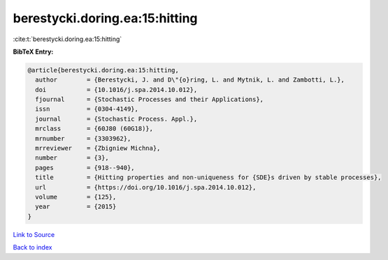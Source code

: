 berestycki.doring.ea:15:hitting
===============================

:cite:t:`berestycki.doring.ea:15:hitting`

**BibTeX Entry:**

.. code-block:: bibtex

   @article{berestycki.doring.ea:15:hitting,
     author        = {Berestycki, J. and D\"{o}ring, L. and Mytnik, L. and Zambotti, L.},
     doi           = {10.1016/j.spa.2014.10.012},
     fjournal      = {Stochastic Processes and their Applications},
     issn          = {0304-4149},
     journal       = {Stochastic Process. Appl.},
     mrclass       = {60J80 (60G18)},
     mrnumber      = {3303962},
     mrreviewer    = {Zbigniew Michna},
     number        = {3},
     pages         = {918--940},
     title         = {Hitting properties and non-uniqueness for {SDE}s driven by stable processes},
     url           = {https://doi.org/10.1016/j.spa.2014.10.012},
     volume        = {125},
     year          = {2015}
   }

`Link to Source <https://doi.org/10.1016/j.spa.2014.10.012},>`_


`Back to index <../By-Cite-Keys.html>`_
